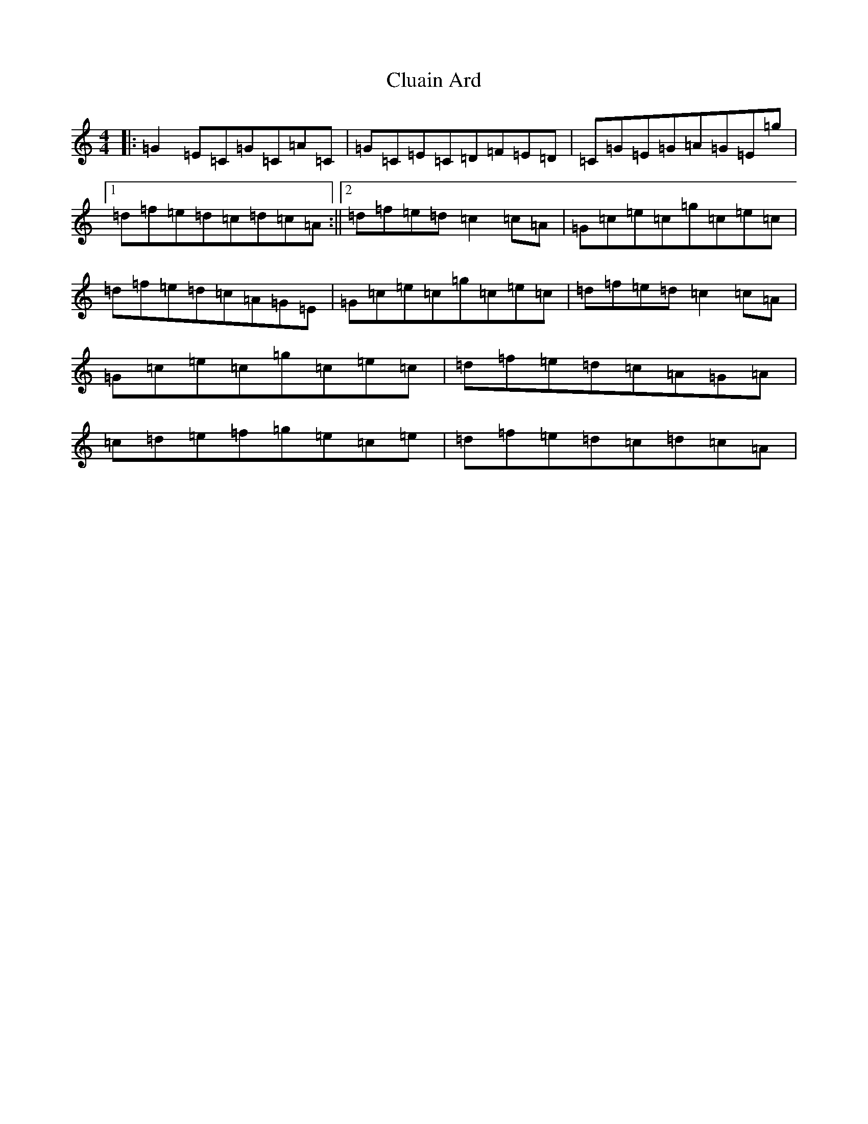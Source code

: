 X: 3844
T: Cluain Ard
S: https://thesession.org/tunes/8519#setting8519
R: reel
M:4/4
L:1/8
K: C Major
|:=G2=E=C=G=C=A=C|=G=C=E=C=D=F=E=D|=C=G=E=G=A=G=E=g|1=d=f=e=d=c=d=c=A:||2=d=f=e=d=c2=c=A|=G=c=e=c=g=c=e=c|=d=f=e=d=c=A=G=E|=G=c=e=c=g=c=e=c|=d=f=e=d=c2=c=A|=G=c=e=c=g=c=e=c|=d=f=e=d=c=A=G=A|=c=d=e=f=g=e=c=e|=d=f=e=d=c=d=c=A|